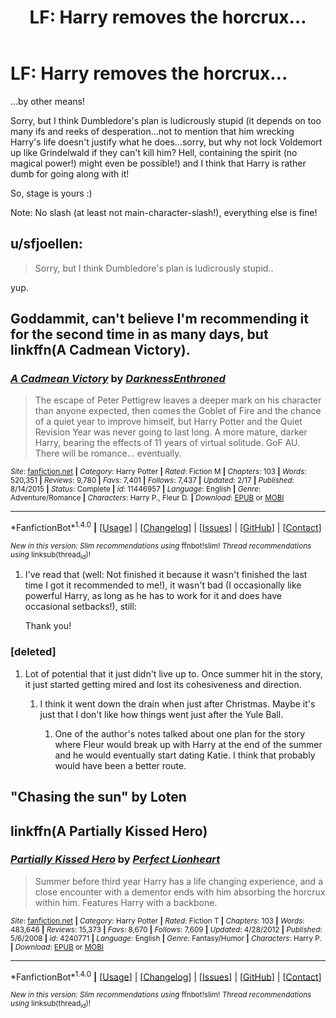 #+TITLE: LF: Harry removes the horcrux...

* LF: Harry removes the horcrux...
:PROPERTIES:
:Author: Laxian
:Score: 5
:DateUnix: 1469547933.0
:DateShort: 2016-Jul-26
:FlairText: Request
:END:
...by other means!

Sorry, but I think Dumbledore's plan is ludicrously stupid (it depends on too many ifs and reeks of desperation...not to mention that him wrecking Harry's life doesn't justify what he does...sorry, but why not lock Voldemort up like Grindelwald if they can't kill him? Hell, containing the spirit (no magical power!) might even be possible!) and I think that Harry is rather dumb for going along with it!

So, stage is yours :)

Note: No slash (at least not main-character-slash!), everything else is fine!


** u/sfjoellen:
#+begin_quote
  Sorry, but I think Dumbledore's plan is ludicrously stupid..
#+end_quote

yup.
:PROPERTIES:
:Author: sfjoellen
:Score: 5
:DateUnix: 1469584418.0
:DateShort: 2016-Jul-27
:END:


** Goddammit, can't believe I'm recommending it for the second time in as many days, but linkffn(A Cadmean Victory).
:PROPERTIES:
:Author: yarglethatblargle
:Score: 2
:DateUnix: 1469548185.0
:DateShort: 2016-Jul-26
:END:

*** [[http://www.fanfiction.net/s/11446957/1/][*/A Cadmean Victory/*]] by [[https://www.fanfiction.net/u/7037477/DarknessEnthroned][/DarknessEnthroned/]]

#+begin_quote
  The escape of Peter Pettigrew leaves a deeper mark on his character than anyone expected, then comes the Goblet of Fire and the chance of a quiet year to improve himself, but Harry Potter and the Quiet Revision Year was never going to last long. A more mature, darker Harry, bearing the effects of 11 years of virtual solitude. GoF AU. There will be romance... eventually.
#+end_quote

^{/Site/: [[http://www.fanfiction.net/][fanfiction.net]] *|* /Category/: Harry Potter *|* /Rated/: Fiction M *|* /Chapters/: 103 *|* /Words/: 520,351 *|* /Reviews/: 9,780 *|* /Favs/: 7,401 *|* /Follows/: 7,437 *|* /Updated/: 2/17 *|* /Published/: 8/14/2015 *|* /Status/: Complete *|* /id/: 11446957 *|* /Language/: English *|* /Genre/: Adventure/Romance *|* /Characters/: Harry P., Fleur D. *|* /Download/: [[http://www.ff2ebook.com/old/ffn-bot/index.php?id=11446957&source=ff&filetype=epub][EPUB]] or [[http://www.ff2ebook.com/old/ffn-bot/index.php?id=11446957&source=ff&filetype=mobi][MOBI]]}

--------------

*FanfictionBot*^{1.4.0} *|* [[[https://github.com/tusing/reddit-ffn-bot/wiki/Usage][Usage]]] | [[[https://github.com/tusing/reddit-ffn-bot/wiki/Changelog][Changelog]]] | [[[https://github.com/tusing/reddit-ffn-bot/issues/][Issues]]] | [[[https://github.com/tusing/reddit-ffn-bot/][GitHub]]] | [[[https://www.reddit.com/message/compose?to=tusing][Contact]]]

^{/New in this version: Slim recommendations using/ ffnbot!slim! /Thread recommendations using/ linksub(thread_id)!}
:PROPERTIES:
:Author: FanfictionBot
:Score: 1
:DateUnix: 1469548198.0
:DateShort: 2016-Jul-26
:END:

**** I've read that (well: Not finished it because it wasn't finished the last time I got it recommended to me!), it wasn't bad (I occasionally like powerful Harry, as long as he has to work for it and does have occasional setbacks!), still:

Thank you!
:PROPERTIES:
:Author: Laxian
:Score: 2
:DateUnix: 1469552710.0
:DateShort: 2016-Jul-26
:END:


*** [deleted]
:PROPERTIES:
:Score: 1
:DateUnix: 1469555991.0
:DateShort: 2016-Jul-26
:END:

**** Lot of potential that it just didn't live up to. Once summer hit in the story, it just started getting mired and lost its cohesiveness and direction.
:PROPERTIES:
:Author: yarglethatblargle
:Score: 2
:DateUnix: 1469561644.0
:DateShort: 2016-Jul-27
:END:

***** I think it went down the drain when just after Christmas. Maybe it's just that I don't like how things went just after the Yule Ball.
:PROPERTIES:
:Author: EspilonPineapple
:Score: 1
:DateUnix: 1469574179.0
:DateShort: 2016-Jul-27
:END:

****** One of the author's notes talked about one plan for the story where Fleur would break up with Harry at the end of the summer and he would eventually start dating Katie. I think that probably would have been a better route.
:PROPERTIES:
:Author: yarglethatblargle
:Score: 2
:DateUnix: 1469575684.0
:DateShort: 2016-Jul-27
:END:


** "Chasing the sun" by Loten
:PROPERTIES:
:Author: Judy-Lee
:Score: 1
:DateUnix: 1469591401.0
:DateShort: 2016-Jul-27
:END:


** linkffn(A Partially Kissed Hero)
:PROPERTIES:
:Score: 1
:DateUnix: 1469648456.0
:DateShort: 2016-Jul-28
:END:

*** [[http://www.fanfiction.net/s/4240771/1/][*/Partially Kissed Hero/*]] by [[https://www.fanfiction.net/u/1318171/Perfect-Lionheart][/Perfect Lionheart/]]

#+begin_quote
  Summer before third year Harry has a life changing experience, and a close encounter with a dementor ends with him absorbing the horcrux within him. Features Harry with a backbone.
#+end_quote

^{/Site/: [[http://www.fanfiction.net/][fanfiction.net]] *|* /Category/: Harry Potter *|* /Rated/: Fiction T *|* /Chapters/: 103 *|* /Words/: 483,646 *|* /Reviews/: 15,373 *|* /Favs/: 8,670 *|* /Follows/: 7,609 *|* /Updated/: 4/28/2012 *|* /Published/: 5/6/2008 *|* /id/: 4240771 *|* /Language/: English *|* /Genre/: Fantasy/Humor *|* /Characters/: Harry P. *|* /Download/: [[http://www.ff2ebook.com/old/ffn-bot/index.php?id=4240771&source=ff&filetype=epub][EPUB]] or [[http://www.ff2ebook.com/old/ffn-bot/index.php?id=4240771&source=ff&filetype=mobi][MOBI]]}

--------------

*FanfictionBot*^{1.4.0} *|* [[[https://github.com/tusing/reddit-ffn-bot/wiki/Usage][Usage]]] | [[[https://github.com/tusing/reddit-ffn-bot/wiki/Changelog][Changelog]]] | [[[https://github.com/tusing/reddit-ffn-bot/issues/][Issues]]] | [[[https://github.com/tusing/reddit-ffn-bot/][GitHub]]] | [[[https://www.reddit.com/message/compose?to=tusing][Contact]]]

^{/New in this version: Slim recommendations using/ ffnbot!slim! /Thread recommendations using/ linksub(thread_id)!}
:PROPERTIES:
:Author: FanfictionBot
:Score: 1
:DateUnix: 1469648495.0
:DateShort: 2016-Jul-28
:END:
